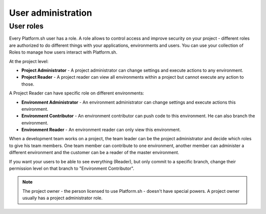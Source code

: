 .. _user_administration:

User administration
===================

User roles
----------

Every Platform.sh user has a role. A role allows to control access and improve security on your project - different roles are authorized to do different things with your applications, environments and users. You can use your collection of Roles to manage how users interact with Platform.sh.

At the project level:

* **Project Administrator** - A project administrator can change settings and execute actions to any environment. 
* **Project Reader** - A project reader can view all environments within a project but cannot execute any action to those.

A Project Reader can have specific role on different environments: 

* **Environment Administrator** - An environment administrator can change settings and execute actions this environment. 
* **Environment Contributor** - An environment contributor can push code to this environment. He can also branch the environment. 
* **Environment Reader** - An environment reader can only view this environment. 

When a development team works on a project, the team leader can be the project administrator and decide which roles to give his team members. One team member can contribute to one environment, another member can administer a different environment and the customer can be a reader of the master environment.

If you want your users to be able to see everything (Reader), but only commit to a specific branch, change their permission level on that branch to "Environment Contributor".

.. note::
  The project owner - the person licensed to use Platform.sh - doesn't have special powers. A project owner usually has a project administrator role. 

.. seealso::
   * :ref:`Manage users at the project level <ui_project_users>`
   * :ref:`Manage users at the environment level <ui_environment_users>`
